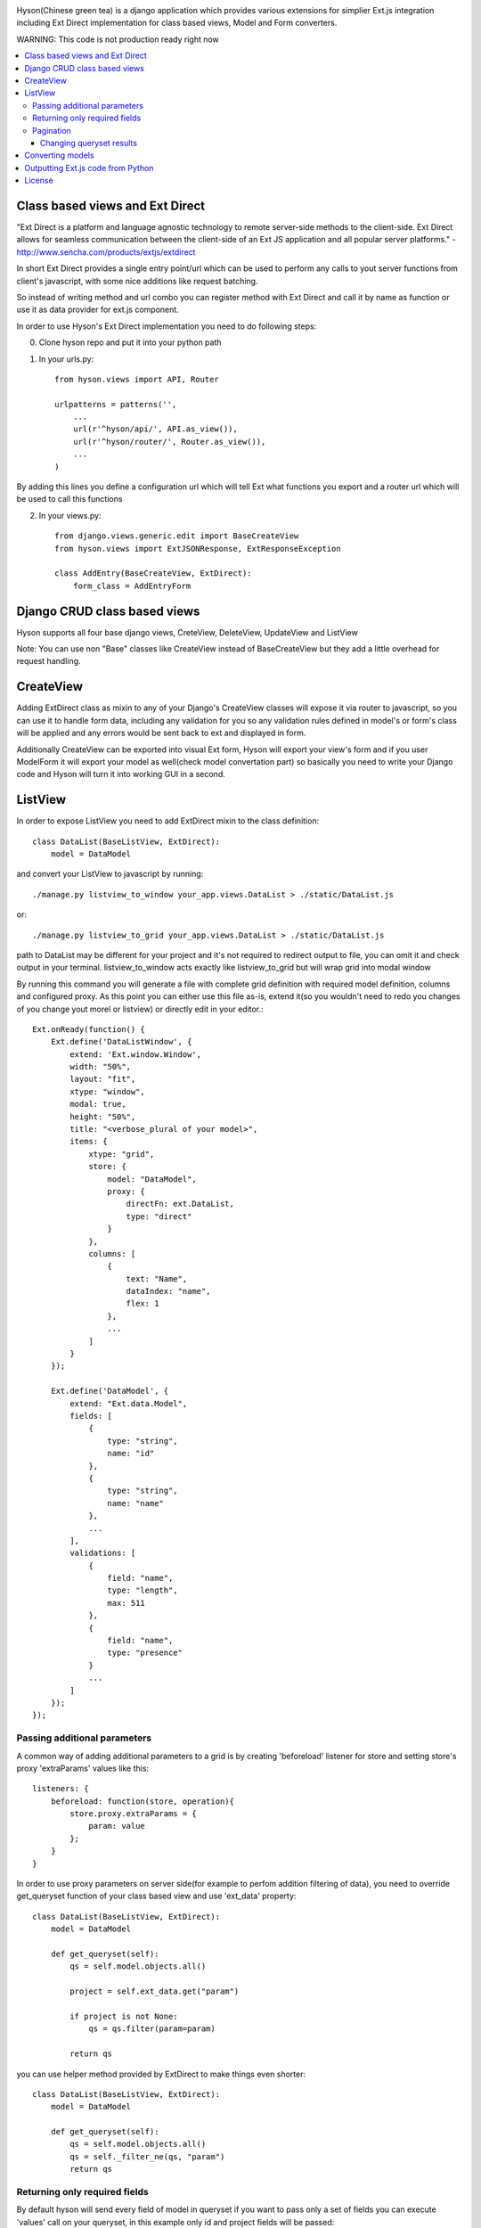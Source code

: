 .. image:: https://github.com/Axion/Hyson/blob/master/static/hyson.png?raw=true

Hyson(Chinese green tea) is a django application which provides various extensions for simplier Ext.js integration
including Ext Direct implementation for class based views, Model and Form converters.


WARNING: This code is not production ready right now

.. contents:: :local:

Class based views and Ext Direct
--------------------------------

"Ext Direct is a platform and language agnostic technology to remote server-side methods to the client-side.
Ext Direct allows for seamless communication between the client-side of an Ext JS application and all popular server
platforms." - http://www.sencha.com/products/extjs/extdirect

In short Ext Direct provides a single entry point/url which can be used to perform any calls to yout server functions
from client's javascript, with some nice additions like request batching.

So instead of writing method and url combo you can register method with Ext Direct and call it by name as function
or use it as data provider for ext.js component.

In order to use Hyson's Ext Direct implementation you need to do following steps:

0. Clone hyson repo and put it into your python path

1. In your urls.py::

    from hyson.views import API, Router

    urlpatterns = patterns('',
        ...
        url(r'^hyson/api/', API.as_view()),
        url(r'^hyson/router/', Router.as_view()),
        ...
    )

By adding this lines you define a configuration url which will tell Ext what functions you export and a router url
which will be used to call this functions

2. In your views.py::

    from django.views.generic.edit import BaseCreateView
    from hyson.views import ExtJSONResponse, ExtResponseException

    class AddEntry(BaseCreateView, ExtDirect):
        form_class = AddEntryForm


Django CRUD class based views
-----------------------------

Hyson supports all four base django views, CreteView, DeleteView, UpdateView and ListView

Note: You can use non "Base" classes like CreateView instead of BaseCreateView but they add a little overhead
for request handling.

CreateView
----------

Adding ExtDirect class as mixin to any of your Django's CreateView classes will expose it via router to javascript,
so you can use it to handle form data, including any validation for you so any validation rules defined in
model's or form's class will be applied and any errors would be sent back to ext and displayed in form.

Additionally CreateView can be exported into visual Ext form, Hyson will export your view's form and if you user
ModelForm it will export your model as well(check model convertation part)
so basically you need to write your Django code and Hyson will turn it into working GUI in a second.


ListView
--------

In order to expose ListView you need to add ExtDirect mixin to the class definition::

    class DataList(BaseListView, ExtDirect):
        model = DataModel

and convert your ListView to javascript by running::

    ./manage.py listview_to_window your_app.views.DataList > ./static/DataList.js

or::

    ./manage.py listview_to_grid your_app.views.DataList > ./static/DataList.js

path to DataList may be different for your project and it's not required to redirect output to file, you can omit
it and check output in your terminal. listview_to_window acts exactly like listview_to_grid but will wrap grid into
modal window

By running this command you will generate a file with complete grid definition with required model definition,
columns and configured proxy. As this point you can either use this file as-is, extend it(so you wouldn't need to redo
you changes of you change yout morel or listview) or directly edit in your editor.::

    Ext.onReady(function() {
        Ext.define('DataListWindow', {
            extend: 'Ext.window.Window',
            width: "50%",
            layout: "fit",
            xtype: "window",
            modal: true,
            height: "50%",
            title: "<verbose_plural of your model>",
            items: {
                xtype: "grid",
                store: {
                    model: "DataModel",
                    proxy: {
                        directFn: ext.DataList,
                        type: "direct"
                    }
                },
                columns: [
                    {
                        text: "Name",
                        dataIndex: "name",
                        flex: 1
                    },
                    ...
                ]
            }
        });

        Ext.define('DataModel', {
            extend: "Ext.data.Model",
            fields: [
                {
                    type: "string",
                    name: "id"
                },
                {
                    type: "string",
                    name: "name"
                },
                ...
            ],
            validations: [
                {
                    field: "name",
                    type: "length",
                    max: 511
                },
                {
                    field: "name",
                    type: "presence"
                }
                ...
            ]
        });
    });



Passing additional parameters
`````````````````````````````

A common way of adding additional parameters to a grid is by creating 'beforeload' listener for store and setting
store's proxy 'extraParams' values like this::

    listeners: {
        beforeload: function(store, operation){
            store.proxy.extraParams = {
                param: value
            };
        }
    }

In order to use proxy parameters on server side(for example to perfom addition filtering of data), you need
to override get_queryset function of your class based view and use 'ext_data' property::

    class DataList(BaseListView, ExtDirect):
        model = DataModel

        def get_queryset(self):
            qs = self.model.objects.all()

            project = self.ext_data.get("param")

            if project is not None:
                qs = qs.filter(param=param)

            return qs

you can use helper method provided by ExtDirect to make things even shorter::

    class DataList(BaseListView, ExtDirect):
        model = DataModel

        def get_queryset(self):
            qs = self.model.objects.all()
            qs = self._filter_ne(qs, "param")
            return qs


Returning only required fields
``````````````````````````````

By default hyson will send every field of model in queryset if you want to pass only a set of fields you can execute
'values' call on your queryset, in this example only id and project fields will be passed::

    class DataListView(BaseListView, ExtDirect):
        model = DataModel

        def get_queryset(self):
            qs = self.model.objects.all()
            return qs.values('project', 'id')


Pagination
``````````

ExtDirect mixin will take care of pagination for you, if you provide 'paginate_by' property in your ListView class hyson
will use this value when generating js for your view and will paginate using only this amount of items, if you don't
provide paginate_by, hyson will use ranges provided by client's request.

Changing queryset results
'''''''''''''''''''''''''
Please keep in mind that changing queryset in get_queryset may be a bad idea if you don't do it lazily and use
pagination at the same time. In this case your modifications will be applied to EVERY element in queryset
before subsetting.::

    class DataListView(BaseListView, ExtDirect):
        model = DataModel
        painate_by = 10

        def get_queryset(self):
            qs = self.model.objects.all()

            entries = list()
            for link in qs:
                entries.append({
                    'id': link.pk,
                    'link': "http://" + link.link,
                    'size': link.internal_size
                })

            return entries

depending on the number of DataModel entries, this example may be terrible slow. This can be resolved by using two
different approaches - you can move any code that outputs data to methods of model(which is the right way of
doing things if you need to use this in many places) or define '_finalize_entry' function in your ListView class,
it will be called for every QuerySet entry before serializing.::

    class DataListView(BaseListView, ExtDirect):
        model = DataModel
        painate_by = 10

        def get_queryset(self):
            return self.model.objects.all()

        def _finalize_entry(self, link):
            return {
                'id': link.pk,
                'link': "http://" + link.link,
                'size': link.internal_size
            }



Converting models
-----------------

Hyson provides a command to turn your model definition into Ext.js one.

For example of you have a model you can convert it using model_to_extmodel command:::

    ./manage.py model_to_extmodel your_app.models.DataModel > ./static/DataModel.js

Outputting Ext.js code from Python
----------------------------------

Hyson provides a basic number of classes to output javascript code from python, this is mostly used
internally in converters but may be usefull in some cases.::

    grid = ExtGrid()
    print grid

will output grid with default predefined parameters::

    {
        xtype: "grid",
        store: {
            proxy: {
                type: "direct"
            }
        }
    }

if you pass as_class and name params to constructor, instead of raw component data you will get full extendable class::

    grid = ExtGrid(as_class=True, name=MyGrid)
    print grid

output::

    Ext.define('MyGrid', {
        extend: 'Ext.grid.Panel',
        xtype: "grid",
        store: {
            proxy: {
                type: "direct"
            }
        }
    });

passing any other params to constructor will append them to list of outputed properties::

    grid = ExtGrid(width="90%")
    print grid

output::

    {
        xtype: "grid",
        store: {
            proxy: {
                type: "direct"
            }
        },
        width: "90%"
    }


License
-------

Hyson is licensed under GPLv3, please contact us if you want to use it in closed source software.